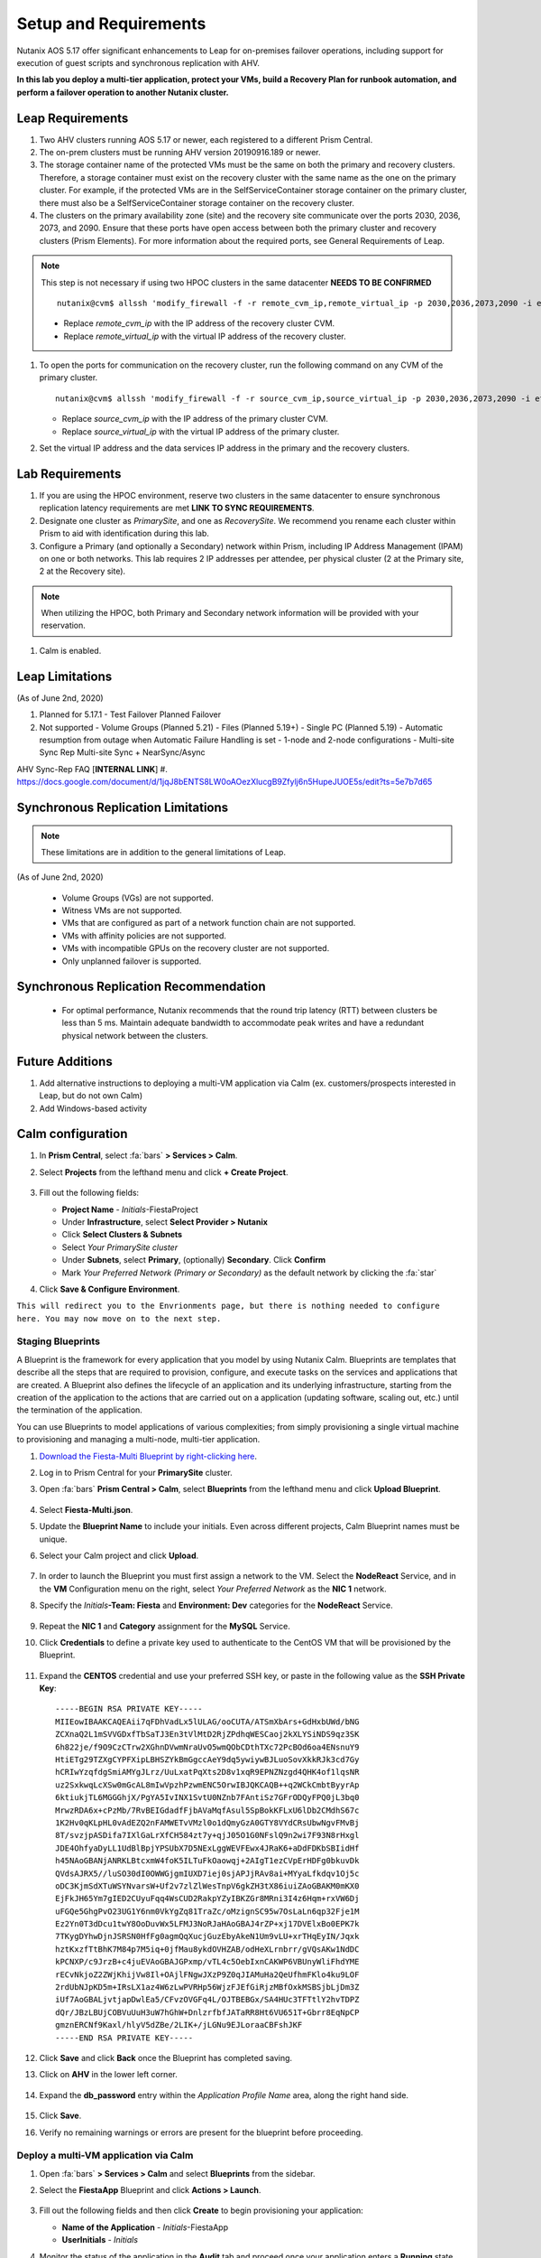 .. _onpremleap1_setup:

----------------------
Setup and Requirements
----------------------

Nutanix AOS 5.17 offer significant enhancements to Leap for on-premises failover operations, including support for execution of guest scripts and synchronous replication with AHV.

**In this lab you deploy a multi-tier application, protect your VMs, build a Recovery Plan for runbook automation, and perform a failover operation to another Nutanix cluster.**

Leap Requirements
+++++++++++++++++

#. Two AHV clusters running AOS 5.17 or newer, each registered to a different Prism Central.

#. The on-prem clusters must be running AHV version 20190916.189 or newer.

#. The storage container name of the protected VMs must be the same on both the primary and recovery clusters. Therefore, a storage container must exist on the recovery cluster with the same name as the one on the primary cluster. For example, if the protected VMs are in the SelfServiceContainer storage container on the primary cluster, there must also be a SelfServiceContainer storage container on the recovery cluster.

#. The clusters on the primary availability zone (site) and the recovery site communicate over the ports 2030, 2036, 2073, and 2090. Ensure that these ports have open access between both the primary cluster and recovery clusters (Prism Elements). For more information about the required ports, see General Requirements of Leap.

.. note::

   This step is not necessary if using two HPOC clusters in the same datacenter **NEEDS TO BE CONFIRMED**

   ::

      nutanix@cvm$ allssh 'modify_firewall -f -r remote_cvm_ip,remote_virtual_ip -p 2030,2036,2073,2090 -i eth0'

   - Replace *remote_cvm_ip* with the IP address of the recovery cluster CVM.

   - Replace *remote_virtual_ip* with the virtual IP address of the recovery cluster.

#. To open the ports for communication on the recovery cluster, run the following command on any CVM of the primary cluster.

   ::

      nutanix@cvm$ allssh 'modify_firewall -f -r source_cvm_ip,source_virtual_ip -p 2030,2036,2073,2090 -i eth0'

   - Replace *source_cvm_ip* with the IP address of the primary cluster CVM.

   - Replace *source_virtual_ip* with the virtual IP address of the primary cluster.

#. Set the virtual IP address and the data services IP address in the primary and the recovery clusters.

Lab Requirements
++++++++++++++++

#. If you are using the HPOC environment, reserve two clusters in the same datacenter to ensure synchronous replication latency requirements are met **LINK TO SYNC REQUIREMENTS**.

#. Designate one cluster as *PrimarySite*, and one as *RecoverySite*. We recommend you rename each cluster within Prism to aid with identification during this lab.

#. Configure a Primary (and optionally a Secondary) network within Prism, including IP Address Management (IPAM) on one or both networks. This lab requires 2 IP addresses per attendee, per physical cluster (2 at the Primary site, 2 at the Recovery site).

.. note::

   When utilizing the HPOC, both Primary and Secondary network information will be provided with your reservation.

#. Calm is enabled.

Leap Limitations
++++++++++++++++

(As of June 2nd, 2020)

#. Planned for 5.17.1
   - Test Failover Planned Failover

#. Not supported
   - Volume Groups (Planned 5.21)
   - Files (Planned 5.19+)
   - Single PC (Planned 5.19)
   - Automatic resumption from outage when Automatic Failure Handling is set
   - 1-node and 2-node configurations
   - Multi-site Sync Rep Multi-site Sync + NearSync/Async

AHV Sync-Rep FAQ [**INTERNAL LINK**]
#. https://docs.google.com/document/d/1jqJ8bENTS8LW0oAOezXlucgB9Zfylj6n5HupeJUOE5s/edit?ts=5e7b7d65

Synchronous Replication Limitations
+++++++++++++++++++++++++++++++++++

.. note::

   These limitations are in addition to the general limitations of Leap.

(As of June 2nd, 2020)

   - Volume Groups (VGs) are not supported.
   - Witness VMs are not supported.
   - VMs that are configured as part of a network function chain are not supported.
   - VMs with affinity policies are not supported.
   - VMs with incompatible GPUs on the recovery cluster are not supported.
   - Only unplanned failover is supported.

Synchronous Replication Recommendation
++++++++++++++++++++++++++++++++++++++

   - For optimal performance, Nutanix recommends that the round trip latency (RTT) between clusters be less than 5 ms. Maintain adequate bandwidth to accommodate peak writes and have a redundant physical network between the clusters.

Future Additions
++++++++++++++++

#. Add alternative instructions to deploying a multi-VM application via Calm (ex. customers/prospects interested in Leap, but do not own Calm)

#. Add Windows-based activity

Calm configuration
++++++++++++++++++

#. In **Prism Central**, select :fa:`bars` **> Services > Calm**.

#. Select **Projects** from the lefthand menu and click **+ Create Project**.

   .. figure:: images/Calm/23.png

#. Fill out the following fields:

   - **Project Name** - *Initials*\ -FiestaProject

   - Under **Infrastructure**, select **Select Provider > Nutanix**

   - Click **Select Clusters & Subnets**

   - Select *Your PrimarySite cluster*

   - Under **Subnets**, select **Primary**, (optionally) **Secondary**. Click **Confirm**

   - Mark *Your Preferred Network (Primary or Secondary)* as the default network by clicking the :fa:`star`

#. Click **Save & Configure Environment**.

``This will redirect you to the Envrionments page, but there is nothing needed to configure here. You may now move on to the next step.``

Staging Blueprints
..................

A Blueprint is the framework for every application that you model by using Nutanix Calm. Blueprints are templates that describe all the steps that are required to provision, configure, and execute tasks on the services and applications that are created. A Blueprint also defines the lifecycle of an application and its underlying infrastructure, starting from the creation of the application to the actions that are carried out on a application (updating software, scaling out, etc.) until the termination of the application.

You can use Blueprints to model applications of various complexities; from simply provisioning a single virtual machine to provisioning and managing a multi-node, multi-tier application.

#. `Download the Fiesta-Multi Blueprint by right-clicking here <https://raw.githubusercontent.com/nutanixworkshops/ts2020/master/pc/dayinlife/Fiesta-Multi.json>`_.

#. Log in to Prism Central for your **PrimarySite** cluster.

#. Open :fa:`bars` **Prism Central > Calm**, select **Blueprints** from the lefthand menu and click **Upload Blueprint**.

   .. figure:: images/Calm/25.png

#. Select **Fiesta-Multi.json**.

#. Update the **Blueprint Name** to include your initials. Even across different projects, Calm Blueprint names must be unique.

#. Select your Calm project and click **Upload**.

   .. figure:: images/Calm/26.png

#. In order to launch the Blueprint you must first assign a network to the VM. Select the **NodeReact** Service, and in the **VM** Configuration menu on the right, select *Your Preferred Network* as the **NIC 1** network.

#. Specify the *Initials*\ **-Team: Fiesta** and **Environment: Dev** categories for the **NodeReact** Service.

   .. figure:: images/Calm/27.png

#. Repeat the **NIC 1** and **Category** assignment for the **MySQL** Service.

#. Click **Credentials** to define a private key used to authenticate to the CentOS VM that will be provisioned by the Blueprint.

   .. figure:: images/Calm/27b.png

#. Expand the **CENTOS** credential and use your preferred SSH key, or paste in the following value as the **SSH Private Key**:

   ::

      -----BEGIN RSA PRIVATE KEY-----
      MIIEowIBAAKCAQEAii7qFDhVadLx5lULAG/ooCUTA/ATSmXbArs+GdHxbUWd/bNG
      ZCXnaQ2L1mSVVGDxfTbSaTJ3En3tVlMtD2RjZPdhqWESCaoj2kXLYSiNDS9qz3SK
      6h822je/f9O9CzCTrw2XGhnDVwmNraUvO5wmQObCDthTXc72PcBOd6oa4ENsnuY9
      HtiETg29TZXgCYPFXipLBHSZYkBmGgccAeY9dq5ywiywBJLuoSovXkkRJk3cd7Gy
      hCRIwYzqfdgSmiAMYgJLrz/UuLxatPqXts2D8v1xqR9EPNZNzgd4QHK4of1lqsNR
      uz2SxkwqLcXSw0mGcAL8mIwVpzhPzwmENC5OrwIBJQKCAQB++q2WCkCmbtByyrAp
      6ktiukjTL6MGGGhjX/PgYA5IvINX1SvtU0NZnb7FAntiSz7GFrODQyFPQ0jL3bq0
      MrwzRDA6x+cPzMb/7RvBEIGdadfFjbAVaMqfAsul5SpBokKFLxU6lDb2CMdhS67c
      1K2Hv0qKLpHL0vAdEZQ2nFAMWETvVMzl0o1dQmyGzA0GTY8VYdCRsUbwNgvFMvBj
      8T/svzjpASDifa7IXlGaLrXfCH584zt7y+qjJ05O1G0NFslQ9n2wi7F93N8rHxgl
      JDE4OhfyaDyLL1UdBlBpjYPSUbX7D5NExLggWEVFEwx4JRaK6+aDdFDKbSBIidHf
      h45NAoGBANjANRKLBtcxmW4foK5ILTuFkOaowqj+2AIgT1ezCVpErHDFg0bkuvDk
      QVdsAJRX5//luSO30dI0OWWGjgmIUXD7iej0sjAPJjRAv8ai+MYyaLfkdqv1Oj5c
      oDC3KjmSdXTuWSYNvarsW+Uf2v7zlZlWesTnpV6gkZH3tX86iuiZAoGBAKM0mKX0
      EjFkJH65Ym7gIED2CUyuFqq4WsCUD2RakpYZyIBKZGr8MRni3I4z6Hqm+rxVW6Dj
      uFGQe5GhgPvO23UG1Y6nm0VkYgZq81TraZc/oMzignSC95w7OsLaLn6qp32Fje1M
      Ez2Yn0T3dDcu1twY8OoDuvWx5LFMJ3NoRJaHAoGBAJ4rZP+xj17DVElxBo0EPK7k
      7TKygDYhwDjnJSRSN0HfFg0agmQqXucjGuzEbyAkeN1Um9vLU+xrTHqEyIN/Jqxk
      hztKxzfTtBhK7M84p7M5iq+0jfMau8ykdOVHZAB/odHeXLrnbrr/gVQsAKw1NdDC
      kPCNXP/c9JrzB+c4juEVAoGBAJGPxmp/vTL4c5OebIxnCAKWP6VBUnyWliFhdYME
      rECvNkjoZ2ZWjKhijVw8Il+OAjlFNgwJXzP9Z0qJIAMuHa2QeUfhmFKlo4ku9LOF
      2rdUbNJpKD5m+IRsLX1az4W6zLwPVRHp56WjzFJEfGiRjzMBfOxkMSBSjbLjDm3Z
      iUf7AoGBALjvtjapDwlEa5/CFvzOVGFq4L/OJTBEBGx/SA4HUc3TFTtlY2hvTDPZ
      dQr/JBzLBUjCOBVuUuH3uW7hGhW+DnlzrfbfJATaRR8Ht6VU651T+Gbrr8EqNpCP
      gmznERCNf9Kaxl/hlyV5dZBe/2LIK+/jLGNu9EJLoraaCBFshJKF
      -----END RSA PRIVATE KEY-----

#. Click **Save** and click **Back** once the Blueprint has completed saving.

#. Click on **AHV** in the lower left corner.

   .. figure:: images/Calm/1.png

#. Expand the **db_password** entry within the *Application Profile Name* area, along the right hand side.

   .. figure:: images/Calm/2.png

     .. Within the *Value* text box, enter *nutanix/4u* as the password.

#. Click **Save**.

#. Verify no remaining warnings or errors are present for the blueprint before proceeding.

Deploy a multi-VM application via Calm
......................................

#. Open :fa:`bars` **> Services > Calm** and select **Blueprints** from the sidebar.

#. Select the **FiestaApp** Blueprint and click **Actions > Launch**.

   .. figure:: images/2.png

#. Fill out the following fields and then click **Create** to begin provisioning your application:

   - **Name of the Application** - *Initials*\ -FiestaApp
   - **UserInitials** - *Initials*

#. Monitor the status of the application in the **Audit** tab and proceed once your application enters a **Running** state.

#. On the **Services** tab, select the **NodeReact** service and note the IP Address. This is the web server hosting the front end of your application.

#. Open http://<*NodeReact-VM-IP-Address:*5001> in a new browser tab and validate you can access the Fiesta Inventory Management app.

   .. figure:: images/5.png

Installing Nutanix Guest Tools
++++++++++++++++++++++++++++++

#. Open :fa:`bars` **> Virtual Infrastructure > VMs**.

#. Select your *Initials*\ **-WebServer-...** VM and click **Actions > Update**.

#. Under **Disks**, click :fa:`eject` beside **CD-ROM** to unmount the Cloud-Init disk mounted during the Calm deployment.

#. Click **Save**.

#. Repeat **Steps 2-4** to eject the **CD-ROM** on your *Initials*\ **-MySQL-...** VM.

#. Select both VMs and click **Actions > Install NGT**.

   .. figure:: images/4.png

#. Select **Restart as soon as the install is completed** and click **Confirm & Enter Password**.

   .. figure:: images/4b.png

#. Provide the following credentials and click **Done** to begin the NGT installation:

   - **User Name** - centos
   - **Password** - nutanix/4u

   .. figure:: images/4c.png

   ..   #. Click **Confirm and Enter Password > Skip and Mount** to mount the NGT .iso to your VMs.

      .. note::

         Nutanix Calm currently supports automatic installation of NGT for single VM blueprints, and plans to support multi-VM blueprints in the future.

      #. SSH into your *Initials*\ **-WebServer-...** VM using the following credentials:

         - **User Name** - centos
         - **Password** - nutanix/4u

      #. Within the VM SSH session, execute the following to install NGT:

         .. code-block:: bash

            sudo mount /dev/sr0 /mnt
            sudo /mnt/installer/linux/install_ngt.py
            sudo reboot

      #. Repeat **Steps 8-9** with your *Initials*\ **-MySQL-...** VM.

#. Once both VMs have rebooted, validate both VMs now have empty CD-ROM drives and **NGT Status** displays **Latest** in Prism Central.

   .. figure:: images/6.png

Staging Guest Script
++++++++++++++++++++

New in 5.17, Leap allows you to execute scripts within a guest to update configuration files or perform other critical functions as part of the runbook. In this exercise you'll stage a script on your WebServer VM that will update its configuration file responsible for the MySQL VM connection, allowing the WebServer to connect to the MySQL database after failover to our **RecoverySite** network.

#. SSH into your *Initials*\ **-WebServer-...** VM using the following credentials:

   - **User Name** - centos
   - **Password** - nutanix/4u

#. Within the VM SSH session, execute the following:

   .. code-block:: bash

      cd /usr/local/sbin
      sudo wget https://raw.githubusercontent.com/vPeteWalker/leap_addon_bootcamp/master/production_vm_recovery
      sudo chmod +x /usr/local/sbin/production_vm_recovery

   .. note::

      Run ``sudo cat /usr/local/sbin/production_vm_recovery`` to view the contents of the failover script``.

Creating a new Availability Zone
++++++++++++++++++++++++++++++++

#. Log in to Prism Central for your **PrimarySite** cluster.

#. Open :fa:`bars` **> Administration > Availability Zones** and observe that a Local AZ has already been created by default. Click **Connect to Availability Zone**

.. figure:: images/AZ/1.png

#. In the *Availability Zone Type* dropdown, select **Physical Location**. Enter the IP, username, and password for the **RecoverySite** PC, and click **Connect**.

.. figure:: images/AZ/2.png

.. figure:: images/AZ/3.png

#. Observe that the **RecoverySite** cluster is now listed as *Physical*, and its *Connectivity Status* is listed as *Reachable*

Creating a new Availability Zone
++++++++++++++++++++++++++++++++

**MOVE ONTO NEXT PART - ADD LINK HERE**
